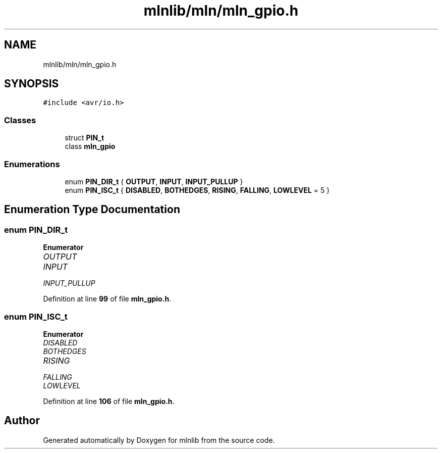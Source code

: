 .TH "mlnlib/mln/mln_gpio.h" 3 "Thu Apr 27 2023" "Version alpha" "mlnlib" \" -*- nroff -*-
.ad l
.nh
.SH NAME
mlnlib/mln/mln_gpio.h
.SH SYNOPSIS
.br
.PP
\fC#include <avr/io\&.h>\fP
.br

.SS "Classes"

.in +1c
.ti -1c
.RI "struct \fBPIN_t\fP"
.br
.ti -1c
.RI "class \fBmln_gpio\fP"
.br
.in -1c
.SS "Enumerations"

.in +1c
.ti -1c
.RI "enum \fBPIN_DIR_t\fP { \fBOUTPUT\fP, \fBINPUT\fP, \fBINPUT_PULLUP\fP }"
.br
.ti -1c
.RI "enum \fBPIN_ISC_t\fP { \fBDISABLED\fP, \fBBOTHEDGES\fP, \fBRISING\fP, \fBFALLING\fP, \fBLOWLEVEL\fP = 5 }"
.br
.in -1c
.SH "Enumeration Type Documentation"
.PP 
.SS "enum \fBPIN_DIR_t\fP"

.PP
\fBEnumerator\fP
.in +1c
.TP
\fB\fIOUTPUT \fP\fP
.TP
\fB\fIINPUT \fP\fP
.TP
\fB\fIINPUT_PULLUP \fP\fP
.PP
Definition at line \fB99\fP of file \fBmln_gpio\&.h\fP\&.
.SS "enum \fBPIN_ISC_t\fP"

.PP
\fBEnumerator\fP
.in +1c
.TP
\fB\fIDISABLED \fP\fP
.TP
\fB\fIBOTHEDGES \fP\fP
.TP
\fB\fIRISING \fP\fP
.TP
\fB\fIFALLING \fP\fP
.TP
\fB\fILOWLEVEL \fP\fP
.PP
Definition at line \fB106\fP of file \fBmln_gpio\&.h\fP\&.
.SH "Author"
.PP 
Generated automatically by Doxygen for mlnlib from the source code\&.
